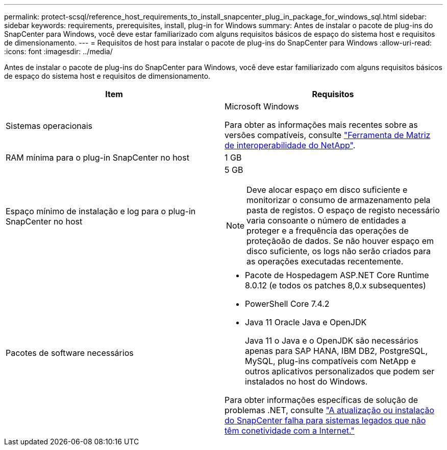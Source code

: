 ---
permalink: protect-scsql/reference_host_requirements_to_install_snapcenter_plug_in_package_for_windows_sql.html 
sidebar: sidebar 
keywords: requirements, prerequisites, install, plug-in for Windows 
summary: Antes de instalar o pacote de plug-ins do SnapCenter para Windows, você deve estar familiarizado com alguns requisitos básicos de espaço do sistema host e requisitos de dimensionamento. 
---
= Requisitos de host para instalar o pacote de plug-ins do SnapCenter para Windows
:allow-uri-read: 
:icons: font
:imagesdir: ../media/


[role="lead"]
Antes de instalar o pacote de plug-ins do SnapCenter para Windows, você deve estar familiarizado com alguns requisitos básicos de espaço do sistema host e requisitos de dimensionamento.

|===
| Item | Requisitos 


 a| 
Sistemas operacionais
 a| 
Microsoft Windows

Para obter as informações mais recentes sobre as versões compatíveis, consulte https://imt.netapp.com/imt/imt.jsp?components=180321;180339;&solution=1257&isHWU&src=IMT["Ferramenta de Matriz de interoperabilidade do NetApp"^].



 a| 
RAM mínima para o plug-in SnapCenter no host
 a| 
1 GB



 a| 
Espaço mínimo de instalação e log para o plug-in SnapCenter no host
 a| 
5 GB


NOTE: Deve alocar espaço em disco suficiente e monitorizar o consumo de armazenamento pela pasta de registos. O espaço de registo necessário varia consoante o número de entidades a proteger e a frequência das operações de proteçãoão de dados. Se não houver espaço em disco suficiente, os logs não serão criados para as operações executadas recentemente.



 a| 
Pacotes de software necessários
 a| 
* Pacote de Hospedagem ASP.NET Core Runtime 8.0.12 (e todos os patches 8,0.x subsequentes)
* PowerShell Core 7.4.2
* Java 11 Oracle Java e OpenJDK
+
Java 11 o Java e o OpenJDK são necessários apenas para SAP HANA, IBM DB2, PostgreSQL, MySQL, plug-ins compatíveis com NetApp e outros aplicativos personalizados que podem ser instalados no host do Windows.



Para obter informações específicas de solução de problemas .NET, consulte https://kb.netapp.com/mgmt/SnapCenter/SnapCenter_upgrade_or_install_fails_with_This_KB_is_not_related_to_the_OS["A atualização ou instalação do SnapCenter falha para sistemas legados que não têm conetividade com a Internet."]

|===